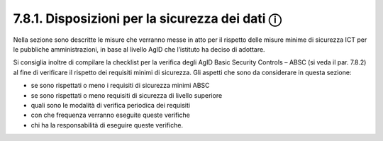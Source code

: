 7.8.1. Disposizioni per la sicurezza dei dati ⓘ
===============================================

Nella sezione sono descritte le misure che verranno messe in atto per il
rispetto delle misure minime di sicurezza ICT per le pubbliche
amministrazioni, in base al livello AgID che l’istituto ha deciso di
adottare.

Si consiglia inoltre di compilare la checklist per la verifica degli
AgID Basic Security Controls – ABSC (si veda il par. 7.8.2) al fine di
verificare il rispetto dei requisiti minimi di sicurezza. Gli aspetti
che sono da considerare in questa sezione:

-  se sono rispettati o meno i requisiti di sicurezza minimi ABSC

-  se sono rispettati o meno requisiti di sicurezza di livello superiore

-  quali sono le modalità di verifica periodica dei requisiti

-  con che frequenza verranno eseguite queste verifiche

-  chi ha la responsabilità di eseguire queste verifiche.
